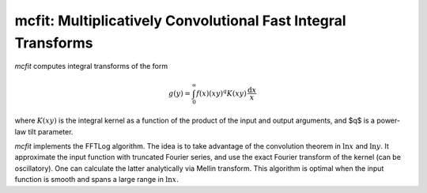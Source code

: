 mcfit: Multiplicatively Convolutional Fast Integral Transforms
============================================================

`mcfit` computes integral transforms of the form

.. math:: g(y) = \int_0^\infty f(x) (xy)^q K(xy) \,\frac{\mathrm{d}x}x

where :math:`K(xy)` is the integral kernel as a function of the product of the
input and output arguments, and $q$ is a power-law tilt parameter.

`mcfit` implements the FFTLog algorithm.
The idea is to take advantage of the convolution theorem
in :math:`\ln x` and :math:`\ln y`.
It approximate the input function with truncated Fourier series,
and use the exact Fourier transform of the kernel (can be oscillatory).
One can calculate the latter analytically via Mellin transform.
This algorithm is optimal when the input function is smooth
and spans a large range in :math:`\ln x`.

